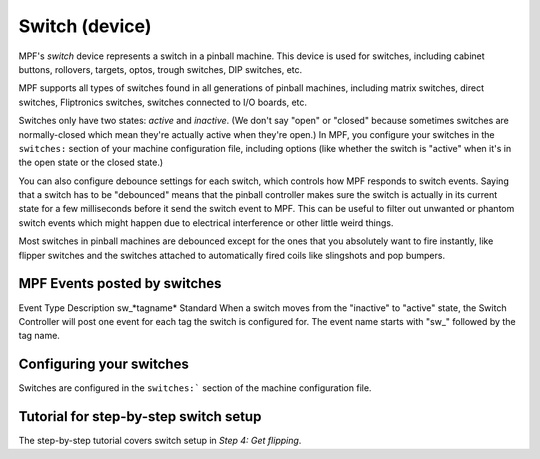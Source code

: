 Switch (device)
===============

MPF's *switch* device represents a switch in a pinball machine. This device is
used for switches, including cabinet buttons, rollovers, targets, optos, trough
switches, DIP switches, etc.

MPF supports all types of switches found in all generations of pinball machines,
including matrix switches, direct switches, Fliptronics switches, switches
connected to I/O boards, etc.

Switches only have two states: *active* and *inactive*. (We don't say "open" or
"closed" because sometimes switches are normally-closed which mean they're
actually active when they're open.) In MPF, you configure your switches in the
``switches:`` section of your machine configuration file, including options
(like whether the switch is "active" when it's in the open state or the closed
state.)

You can also configure debounce settings for each switch, which controls how MPF
responds to switch events. Saying that a switch has to be "debounced" means that
the pinball controller makes sure the switch is actually in its current state
for a few milliseconds before it send the switch event to MPF. This can be
useful to filter out unwanted or phantom switch events which might happen due to
electrical interference or other little weird things.

Most switches in pinball machines are debounced except for the ones that you
absolutely want to fire instantly, like flipper switches and the switches
attached to automatically fired coils like slingshots and pop bumpers.

MPF Events posted by switches
-----------------------------
Event Type Description sw\_*tagname* Standard When a switch moves from
the "inactive" to "active" state, the Switch Controller will post one
event for each tag the switch is configured for. The event name starts
with "sw\_" followed by the tag name.

Configuring your switches
-------------------------

Switches are configured in the ``switches:``` section of the machine
configuration file.

Tutorial for step-by-step switch setup
--------------------------------------

The step-by-step tutorial covers switch setup in *Step 4: Get flipping*.
